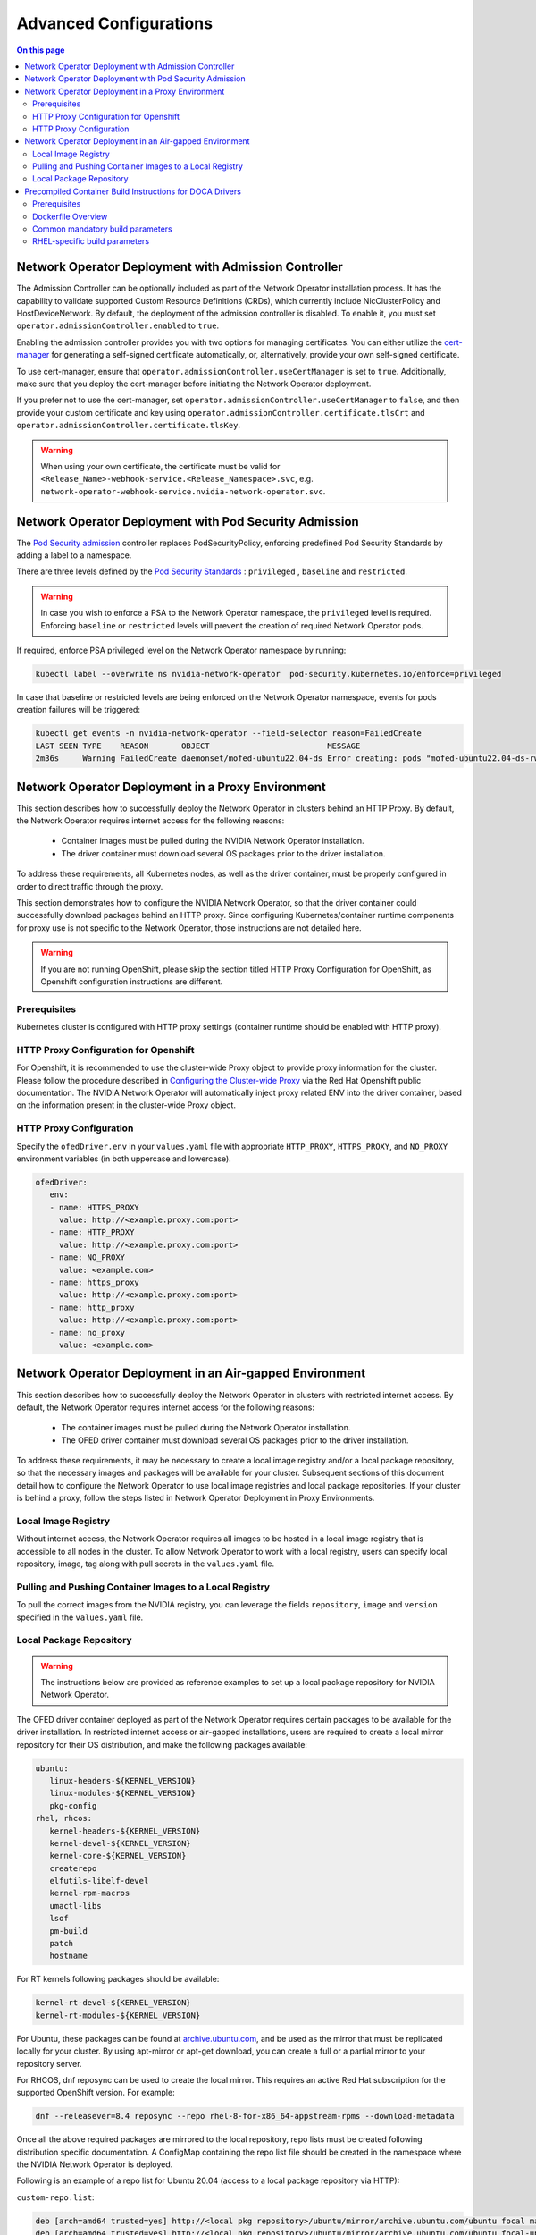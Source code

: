 .. license-header
  SPDX-FileCopyrightText: Copyright (c) 2024 NVIDIA CORPORATION & AFFILIATES. All rights reserved.
  SPDX-License-Identifier: Apache-2.0

  Licensed under the Apache License, Version 2.0 (the "License");
  you may not use this file except in compliance with the License.
  You may obtain a copy of the License at

  http://www.apache.org/licenses/LICENSE-2.0

  Unless required by applicable law or agreed to in writing, software
  distributed under the License is distributed on an "AS IS" BASIS,
  WITHOUT WARRANTIES OR CONDITIONS OF ANY KIND, either express or implied.
  See the License for the specific language governing permissions and
  limitations under the License.

.. headings # #, * *, =, -, ^, "


***********************
Advanced Configurations
***********************

.. contents:: On this page
   :depth: 2
   :local:
   :backlinks: none

=====================================================
Network Operator Deployment with Admission Controller
=====================================================

The Admission Controller can be optionally included as part of the Network Operator installation process. It has the capability to validate supported Custom Resource Definitions (CRDs), which currently include NicClusterPolicy and HostDeviceNetwork.
By default, the deployment of the admission controller is disabled. To enable it, you must set ``operator.admissionController.enabled`` to ``true``.

Enabling the admission controller provides you with two options for managing certificates. You can either utilize the `cert-manager <https://cert-manager.io/docs/installation/>`_ for generating a self-signed certificate automatically, or, alternatively, provide your own self-signed certificate.

To use cert-manager, ensure that ``operator.admissionController.useCertManager`` is set to ``true``. Additionally, make sure that you deploy the cert-manager before initiating the Network Operator deployment.

If you prefer not to use the cert-manager, set ``operator.admissionController.useCertManager`` to ``false``, and then provide your custom certificate and key using ``operator.admissionController.certificate.tlsCrt`` and ``operator.admissionController.certificate.tlsKey``.

.. warning::
   When using your own certificate, the certificate must be valid for ``<Release_Name>-webhook-service.<Release_Namespace>.svc``, e.g. ``network-operator-webhook-service.nvidia-network-operator.svc``.


=======================================================
Network Operator Deployment with Pod Security Admission
=======================================================

The `Pod Security admission <https://kubernetes.io/docs/concepts/security/pod-security-admission/>`_ controller replaces PodSecurityPolicy, enforcing predefined Pod Security Standards by adding a label to a namespace.

There are three levels defined by the `Pod Security Standards <https://kubernetes.io/docs/concepts/security/pod-security-standards>`_ : ``privileged`` , ``baseline`` and ``restricted``.

.. warning::
   In case you wish to enforce a PSA to the Network Operator namespace, the ``privileged`` level is required. Enforcing ``baseline`` or ``restricted`` levels will prevent the creation of required Network Operator pods.

If required, enforce PSA privileged level on the Network Operator namespace by running:

.. code-block:: bash

   kubectl label --overwrite ns nvidia-network-operator  pod-security.kubernetes.io/enforce=privileged

In case that baseline or restricted levels are being enforced on the Network Operator namespace, events for pods creation failures will be triggered:

.. code-block:: bash

   kubectl get events -n nvidia-network-operator --field-selector reason=FailedCreate
   LAST SEEN TYPE    REASON       OBJECT                         MESSAGE
   2m36s     Warning FailedCreate daemonset/mofed-ubuntu22.04-ds Error creating: pods "mofed-ubuntu22.04-ds-rwmgs" is forbidden: violates PodSecurity "baseline:latest": host namespaces (hostNetwork=true), hostPath volumes (volumes "run-mlnx-ofed", "etc-network", "host-etc", "host-usr", "host-udev"), privileged (container "mofed-container" must not set securityContext.privileged=true)


==================================================
Network Operator Deployment in a Proxy Environment
==================================================

This section describes how to successfully deploy the Network Operator in clusters behind an HTTP Proxy. By default, the Network Operator requires internet access for the following reasons:

    - Container images must be pulled during the NVIDIA Network Operator installation.
    - The driver container must download several OS packages prior to the driver installation.

To address these requirements, all Kubernetes nodes, as well as the driver container, must be properly configured in order to direct traffic through the proxy.

This section demonstrates how to configure the NVIDIA Network Operator, so that the driver container could successfully download packages behind an HTTP proxy. Since configuring Kubernetes/container runtime components for proxy use is not specific to the Network Operator, those instructions are not detailed here.

.. warning::
   If you are not running OpenShift, please skip the section titled HTTP Proxy Configuration for OpenShift, as Openshift configuration instructions are different.

-------------
Prerequisites
-------------

Kubernetes cluster is configured with HTTP proxy settings (container runtime should be enabled with HTTP proxy).

--------------------------------------
HTTP Proxy Configuration for Openshift
--------------------------------------

For Openshift, it is recommended to use the cluster-wide Proxy object to provide proxy information for the cluster.
Please follow the procedure described in `Configuring the Cluster-wide Proxy <https://docs.openshift.com/container-platform/latest/networking/enable-cluster-wide-proxy.html>`_ via the Red Hat Openshift public documentation. The NVIDIA Network Operator will automatically inject proxy related ENV into the driver container, based on the information present in the cluster-wide Proxy object.

------------------------
HTTP Proxy Configuration
------------------------

Specify the ``ofedDriver.env`` in your ``values.yaml`` file with appropriate ``HTTP_PROXY``, ``HTTPS_PROXY``, and ``NO_PROXY`` environment variables (in both uppercase and lowercase).

.. code-block:: yaml

   ofedDriver:
      env:
      - name: HTTPS_PROXY
        value: http://<example.proxy.com:port>
      - name: HTTP_PROXY
        value: http://<example.proxy.com:port>
      - name: NO_PROXY
        value: <example.com>
      - name: https_proxy
        value: http://<example.proxy.com:port>
      - name: http_proxy
        value: http://<example.proxy.com:port>
      - name: no_proxy
        value: <example.com>


========================================================
Network Operator Deployment in an Air-gapped Environment
========================================================

This section describes how to successfully deploy the Network Operator in clusters with restricted internet access.
By default, the Network Operator requires internet access for the following reasons:

 - The container images must be pulled during the Network Operator installation.
 - The OFED driver container must download several OS packages prior to the driver installation.

To address these requirements, it may be necessary to create a local image registry and/or a local package repository, so that the necessary images and packages will be available for your cluster.
Subsequent sections of this document detail how to configure the Network Operator to use local image registries and local package repositories.
If your cluster is behind a proxy, follow the steps listed in Network Operator Deployment in Proxy Environments.

--------------------
Local Image Registry
--------------------

Without internet access, the Network Operator requires all images to be hosted in a local image registry that is accessible to all nodes in the cluster.
To allow Network Operator to work with a local registry, users can specify local repository, image, tag along with pull secrets in the ``values.yaml`` file.

--------------------------------------------------------
Pulling and Pushing Container Images to a Local Registry
--------------------------------------------------------

To pull the correct images from the NVIDIA registry, you can leverage the fields ``repository``, ``image`` and ``version`` specified in the ``values.yaml`` file.

------------------------
Local Package Repository
------------------------

.. warning::
   The instructions below are provided as reference examples to set up a local package repository for NVIDIA Network Operator.

The OFED driver container deployed as part of the Network Operator requires certain packages to be available for the driver installation. In restricted internet access or air-gapped installations, users are required to create a local mirror repository for their OS distribution, and make the following packages available:

.. code-block::

   ubuntu:
      linux-headers-${KERNEL_VERSION}
      linux-modules-${KERNEL_VERSION}
      pkg-config
   rhel, rhcos:
      kernel-headers-${KERNEL_VERSION}
      kernel-devel-${KERNEL_VERSION}
      kernel-core-${KERNEL_VERSION}
      createrepo
      elfutils-libelf-devel
      kernel-rpm-macros
      umactl-libs
      lsof
      pm-build
      patch
      hostname

For RT kernels following packages should be available:

.. code-block::

    kernel-rt-devel-${KERNEL_VERSION}
    kernel-rt-modules-${KERNEL_VERSION}


For Ubuntu, these packages can be found at `archive.ubuntu.com <http://archive.ubuntu.com/>`_, and be used as the mirror that must be replicated locally for your cluster. By using apt-mirror or apt-get download, you can create a full or a partial mirror to your repository server.

For RHCOS, dnf reposync can be used to create the local mirror. This requires an active Red Hat subscription for the supported OpenShift version. For example:

.. code-block:: bash

  dnf --releasever=8.4 reposync --repo rhel-8-for-x86_64-appstream-rpms --download-metadata

Once all the above required packages are mirrored to the local repository, repo lists must be created following distribution specific documentation. A ConfigMap containing the repo list file should be created in the namespace where the NVIDIA Network Operator is deployed.

Following is an example of a repo list for Ubuntu 20.04 (access to a local package repository via HTTP):

``custom-repo.list``:

.. code-block::
   
   deb [arch=amd64 trusted=yes] http://<local pkg repository>/ubuntu/mirror/archive.ubuntu.com/ubuntu focal main universe
   deb [arch=amd64 trusted=yes] http://<local pkg repository>/ubuntu/mirror/archive.ubuntu.com/ubuntu focal-updates main universe
   deb [arch=amd64 trusted=yes] http://<local pkg repository>/ubuntu/mirror/archive.ubuntu.com/ubuntu focal-security main universe


Following is an example of a repo list for RHCOS (access to a local package repository via HTTP):

``cuda.repo`` (a mirror of https://developer.download.nvidia.com/compute/cuda/repos/rhel8/x86_64):

.. code-block::
   
   [cuda]
   name=cuda
   baseurl=http://<local pkg repository>/cuda
   priority=0
   gpgcheck=0
   enabled=1

``redhat.repo``:

.. code-block::
   
   [baseos]
   name=rhel-8-for-x86_64-baseos-rpms
   baseurl=http://<local pkg repository>/rhel-8-for-x86_64-baseos-rpms
   gpgcheck=0
   enabled=1
   [baseoseus]
   name=rhel-8-for-x86_64-baseos-eus-rpms
   baseurl=http://<local pkg repository>/rhel-8-for-x86_64-baseos-eus-rpms
   gpgcheck=0
   enabled=1
   [rhocp]
   name=rhocp-4.10-for-rhel-8-x86_64-rpms
   baseurl=http://<local pkg repository>/rhocp-4.10-for-rhel-8-x86_64-rpms
   gpgcheck=0
   enabled=1
   [apstream]
   name=rhel-8-for-x86_64-appstream-rpms
   baseurl=http://<local pkg repository>/rhel-8-for-x86_64-appstream-rpms
   gpgcheck=0
   enabled=1

``ubi.repo``:

.. code-block::
   
   [ubi-8-baseos]
   name = Red Hat Universal Base Image 8 (RPMs) - BaseOS
   baseurl = http://<local pkg repository>/ubi-8-baseos
   enabled = 1
   gpgcheck = 0
   [ubi-8-baseos-source]
   name = Red Hat Universal Base Image 8 (Source RPMs) - BaseOS
   baseurl = http://<local pkg repository>/ubi-8-baseos-source
   enabled = 0
   gpgcheck = 0
   [ubi-8-appstream]
   name = Red Hat Universal Base Image 8 (RPMs) - AppStream
   baseurl = http://<local pkg repository>/ubi-8-appstream
   enabled = 1
   gpgcheck = 0
   [ubi-8-appstream-source]
   name = Red Hat Universal Base Image 8 (Source RPMs) - AppStream
   baseurl = http://<local pkg repository>/ubi-8-appstream-source
   enabled = 0
   gpgcheck = 0


Create the ConfigMap for Ubuntu:

.. code-block:: bash

   kubectl create configmap repo-config -n <Network Operator Namespace> --from-file=<path-to-repo-list-file>

Create the ConfigMap for RHCOS:

.. code-block:: bash

   kubectl create configmap repo-config -n <Network Operator Namespace> --from-file=cuda.repo --from-file=redhat.repo --from-file=ubi.repo

Once the ConfigMap is created using the above command, update the ``values.yaml`` file with this information to let the Network Operator mount the repo configuration within the driver container and pull the required packages. Based on the OS distribution, the Network Operator will automatically mount this ConfigMap into the appropriate directory.

.. code-block:: yaml
   
   ofedDriver:
     deploy: true
     repoConfg:
       name: repo-config

If self-signed certificates are used for an HTTPS based internal repository, a ConfigMap must be created for those certifications and provided during the Network Operator installation. Based on the OS distribution, the Network Operator will automatically mount this ConfigMap into the appropriate directory.

.. code-block:: bash

   kubectl create configmap cert-config -n <Network Operator Namespace> --from-file=<path-to-pem-file1> --from-file=<path-to-pem-file2>


.. code-block:: yaml
   
   ofedDriver:
     deploy: true
     certConfg:
       name: cert-config

=========================================================
Precompiled Container Build Instructions for DOCA Drivers
=========================================================

-------------
Prerequisites
-------------

Before you begin, ensure that you have the following prerequisites:

~~~~~~
Common
~~~~~~

- Docker (Ubuntu) / Podman (RH) installed on your build system.
- Web access to NVIDIA NIC drivers sources. Latest NIC drivers published at `NIC drivers download center <https://network.nvidia.com/products/infiniband-drivers/linux/mlnx_ofed/>`_, for example: `https://www.mellanox.com/downloads/ofed/MLNX_OFED-24.04-0.6.6.0/MLNX_OFED_SRC-debian-24.04-0.6.6.0-0.tgz <https://www.mellanox.com/downloads/ofed/MLNX_OFED-24.04-0.6.6.0/MLNX_OFED_SRC-debian-24.04-0.6.6.0-0.tgz>`_


~~~~
RHEL
~~~~

- Active subscription and login credentials for `registry.redhat.io <https://registry.redhat.io>`_. To build RHEL based container from official repository, you need to log in to `registry.redhat.io <https://registry.redhat.io>`_, run the following command:

.. code-block:: bash

   podman login registry.redhat.io --username=${RH_USERNAME} --password=${RH_PASSWORD}

Replace `RH_USERNAME` and `RH_PASSWORD` with your Red Hat account username and password.

-------------------
Dockerfile Overview
-------------------

To build the precompiled container, the Dockerfile is constructed in a multistage fashion.
This approach is used to optimize the resulting container image size and reduce the number of dependencies included in the final image.

The Dockerfile consists of the following stages:

1. **Base Image Update**: The base image is updated and common requirements are installed. This stage sets up the basic environment for the subsequent stages.

2. **Download Driver Sources**: This stage downloads the Mellanox OFED driver sources to the specified path. It prepares the necessary files for the driver build process.

3. **Build Driver**: The driver is built using the downloaded sources and installed on the container. This stage ensures that the driver is compiled and configured correctly for the target system.

4. **Install precompiled driver**: Finally, the precompiled driver is installed on clean container. This stage sets up the environment to run the NVIDIA NIC drivers on the target system.


---------------------------------
Common mandatory build parameters
---------------------------------

Before building the container, you need to provide following parameters as `build-arg` for container build:

1. `D_OS`: The Linux distribution (e.g., ubuntu22.04 / rhel9.2)
2. `D_ARCH`: Compiled Architecture
3. `D_BASE_IMAGE`: Base container image
4. `D_KERNEL_VER`: The target kernel version (e.g., 5.15.0-25-generic / 5.14.0-284.32.1.el9_2.x86_64)
5. `D_OFED_VERSION`: NVIDIA NIC drivers version (e.g., 24.01-0.3.3.1)

**NOTE:** Check desired NVIDIA NIC drivers sources[^1] availability for designated container OS, only versions available on download page can be utilized

------------------------------
RHEL-specific build parameters
------------------------------

1. `D_BASE_IMAGE`: DriverToolKit container image

**NOTE:** DTK (DriverToolKit) is tightly coupled with specific kernel versions, verify match between kernel version to compile drivers for, versus DTK image.

2. `D_FINAL_BASE_IMAGE`: Final container image, to install compiled driver

For more details regarding DTK please read `official documentation <https://docs.openshift.com/container-platform/4.15/hardware_enablement/psap-driver-toolkit.html#pulling-the-driver-toolkit-from-payload>`_.

**NOTE:** For proper Network Operator functionality container tag name must be in following pattern: **driver_ver-container_ver-kernel_ver-os-arch**. For example: 24.01-0.3.3.1-0-5.15.0-25-generic-ubuntu22.04-amd64

~~~~~~~~~~~~
RHEL example
~~~~~~~~~~~~

To build RHEL-based image please use provided :download:`Dockerfile <files/RHEL_Dockerfile>`:

.. code-block:: bash

   podman build \
    --build-arg D_OS=rhel9.2 \
    --build-arg D_ARCH=x86_64 \
    --build-arg D_KERNEL_VER=5.14.0-284.32.1.el9_2.x86_64 \
    --build-arg D_OFED_VERSION=24.01-0.3.3.1 \
    --build-arg D_BASE_IMAGE="registry.redhat.io/openshift4/driver-toolkit-rhel9:v4.13.0-202309112001.p0.gd719bdc.assembly.stream" \
    --build-arg D_FINAL_BASE_IMAGE=registry.access.redhat.com/ubi9/ubi:latest \
    --tag 24.04-0.6.6.0-0-5.14.0-284.32.1.el9_2-rhel9.2-amd64 \
    -f RHEL_Dockerfile \
    --target precompiled .

~~~~~~~~~~~~~~
Ubuntu example
~~~~~~~~~~~~~~

To build RHEL-based image please use provided :download:`Dockerfile <files/Ubuntu_Dockerfile>`:.

.. code-block:: bash

   docker build \
    --build-arg D_OS=ubuntu22.04 \
    --build-arg D_ARCH=x86_64 \
    --build-arg D_BASE_IMAGE=ubuntu:24.04 \
    --build-arg D_KERNEL_VER=5.15.0-25-generic \
    --build-arg D_OFED_VERSION=24.01-0.3.3.1 \
    --tag 24.01-0.3.3.1-0-5.15.0-25-generic-ubuntu22.04-amd64 \
    -f Ubuntu_Dockerfile \
    --target precompiled .

**NOTE:** Dockerfiles contain default build parameters, which may fail build proccess on your system if not overridden.

**NOTE:** Entrypoint script :download:`download <files/entrypoint.sh>`
**NOTE:** Driver build script :download:`download <files/dtk_nic_driver_build.sh>`

.. warning:: Modification of `D_OFED_SRC_DOWNLOAD_PATH` must be tighdly coupled with corresponding update to entrypoint.sh script.